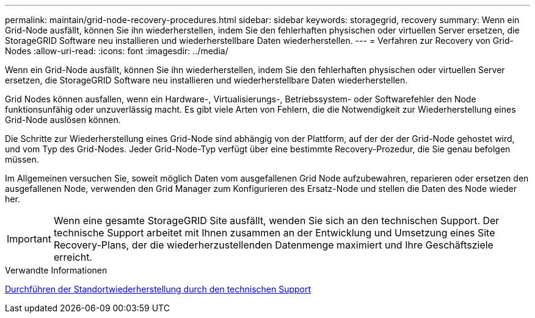 ---
permalink: maintain/grid-node-recovery-procedures.html 
sidebar: sidebar 
keywords: storagegrid, recovery 
summary: Wenn ein Grid-Node ausfällt, können Sie ihn wiederherstellen, indem Sie den fehlerhaften physischen oder virtuellen Server ersetzen, die StorageGRID Software neu installieren und wiederherstellbare Daten wiederherstellen. 
---
= Verfahren zur Recovery von Grid-Nodes
:allow-uri-read: 
:icons: font
:imagesdir: ../media/


[role="lead"]
Wenn ein Grid-Node ausfällt, können Sie ihn wiederherstellen, indem Sie den fehlerhaften physischen oder virtuellen Server ersetzen, die StorageGRID Software neu installieren und wiederherstellbare Daten wiederherstellen.

Grid Nodes können ausfallen, wenn ein Hardware-, Virtualisierungs-, Betriebssystem- oder Softwarefehler den Node funktionsunfähig oder unzuverlässig macht. Es gibt viele Arten von Fehlern, die die Notwendigkeit zur Wiederherstellung eines Grid-Node auslösen können.

Die Schritte zur Wiederherstellung eines Grid-Node sind abhängig von der Plattform, auf der der der Grid-Node gehostet wird, und vom Typ des Grid-Nodes. Jeder Grid-Node-Typ verfügt über eine bestimmte Recovery-Prozedur, die Sie genau befolgen müssen.

Im Allgemeinen versuchen Sie, soweit möglich Daten vom ausgefallenen Grid Node aufzubewahren, reparieren oder ersetzen den ausgefallenen Node, verwenden den Grid Manager zum Konfigurieren des Ersatz-Node und stellen die Daten des Node wieder her.


IMPORTANT: Wenn eine gesamte StorageGRID Site ausfällt, wenden Sie sich an den technischen Support. Der technische Support arbeitet mit Ihnen zusammen an der Entwicklung und Umsetzung eines Site Recovery-Plans, der die wiederherzustellenden Datenmenge maximiert und Ihre Geschäftsziele erreicht.

.Verwandte Informationen
xref:how-site-recovery-is-performed-by-technical-support.adoc[Durchführen der Standortwiederherstellung durch den technischen Support]
